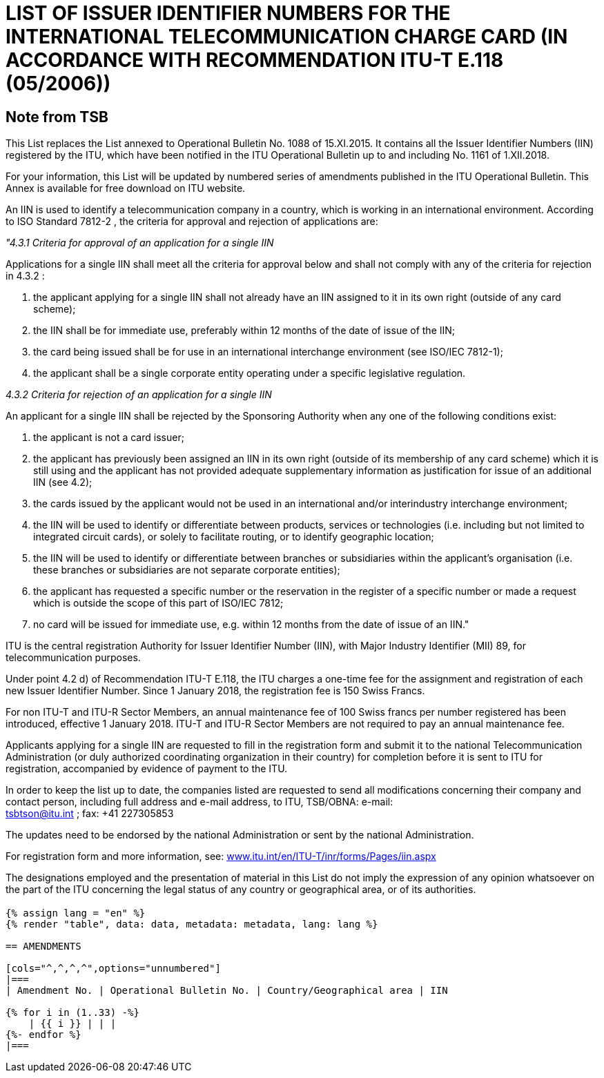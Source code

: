= LIST OF ISSUER IDENTIFIER NUMBERS FOR THE INTERNATIONAL TELECOMMUNICATION CHARGE CARD (IN ACCORDANCE WITH RECOMMENDATION ITU-T E.118 (05/2006))
:bureau: T
:docnumber: 1161
:published-date: 2018-12-01
:annex-title-en: Annex to ITU Operational Bulletin
:annex-id: No. 1161
:status: published
:doctype: service-publication
:imagesdir: images
:mn-document-class: itu
:mn-output-extensions: xml,html,pdf,doc,rxl
:local-cache-only:


[preface]
== Note from TSB

This List replaces the List annexed to Operational Bulletin No. 1088 of 15.XI.2015. It contains all the Issuer Identifier Numbers (IIN) registered by the ITU, which have been notified in the ITU Operational Bulletin up to and including No. 1161 of 1.XII.2018.

For your information, this List will be updated by numbered series of amendments published in the ITU Operational Bulletin. This Annex is available for free download on ITU website.

An IIN is used to identify a telecommunication company in a country, which is working in an international environment. According to ISO Standard 7812-2 , the criteria for approval and rejection of applications are:

_"4.3.1 Criteria for approval of an application for a single IIN_

Applications for a single IIN shall meet all the criteria for approval below and shall not comply with any of the criteria for rejection in 4.3.2 :

. the applicant applying for a single IIN shall not already have an IIN assigned to it in its own right (outside of any card scheme);
. the IIN shall be for immediate use, preferably within 12 months of the date of issue of the IIN;
. the card being issued shall be for use in an international interchange environment (see ISO/IEC 7812-1);
. the applicant shall be a single corporate entity operating under a specific legislative regulation.

_4.3.2 Criteria for rejection of an application for a single IIN_

An applicant for a single IIN shall be rejected by the Sponsoring Authority when any one of the following conditions exist:

. the applicant is not a card issuer;
. the applicant has previously been assigned an IIN in its own right (outside of its membership of any card scheme) which it is still using and the applicant has not provided adequate supplementary information as justification for issue of an additional IIN (see 4.2);
. the cards issued by the applicant would not be used in an international and/or interindustry interchange environment;
. the IIN will be used to identify or differentiate between products, services or technologies (i.e. including but not limited to integrated circuit cards), or solely to facilitate routing, or to identify geographic location;
. the IIN will be used to identify or differentiate between branches or subsidiaries within the applicant's organisation (i.e. these branches or subsidiaries are not separate corporate entities);
. the applicant has requested a specific number or the reservation in the register of a specific number or made a request which is outside the scope of this part of ISO/IEC 7812;
. no card will be issued for immediate use, e.g. within 12 months from the date of issue of an IIN."

ITU is the central registration Authority for Issuer Identifier Number (IIN), with Major Industry Identifier (MII) 89, for telecommunication purposes.

Under point 4.2 d) of Recommendation ITU-T E.118, the ITU charges a one-time fee for the assignment and registration of each new Issuer Identifier Number. Since 1 January 2018, the registration fee is 150 Swiss Francs.

For non ITU-T and ITU-R Sector Members, an annual maintenance fee of 100 Swiss francs per number registered has been introduced, effective 1 January 2018. ITU-T and ITU-R Sector Members are not required to pay an annual maintenance fee.

Applicants applying for a single IIN are requested to fill in the registration form and submit it to the national Telecommunication Administration (or duly authorized coordinating organization in their country) for completion before it is sent to ITU for registration, accompanied by evidence of payment to the ITU.

In order to keep the list up to date, the companies listed are requested to send all modifications concerning their company and contact person, including full address and e-mail address, to ITU, TSB/OBNA: e-mail: +
mailto:tsbtson@itu.int[] ; fax: +41 227305853

The updates need to be endorsed by the national Administration or sent by the national Administration.

For registration form and more information, see: link:http://www.itu.int/en/ITU-T/inr/forms/Pages/iin.aspx[www.itu.int/en/ITU-T/inr/forms/Pages/iin.aspx]

The designations employed and the presentation of material in this List do not imply the expression of any opinion whatsoever on the part of the ITU concerning the legal status of any country or geographical area, or of its authorities.


== {blank}

[yaml2text,data=../../datasets/1161-E.118/data.yaml,metadata=../../datasets/1161-E.118/metadata.yaml]
----
{% assign lang = "en" %}
{% render "table", data: data, metadata: metadata, lang: lang %}

== AMENDMENTS

[cols="^,^,^,^",options="unnumbered"]
|===
| Amendment No. | Operational Bulletin No. | Country/Geographical area | IIN

{% for i in (1..33) -%}
    | {{ i }} | | |
{%- endfor %}
|===
----

